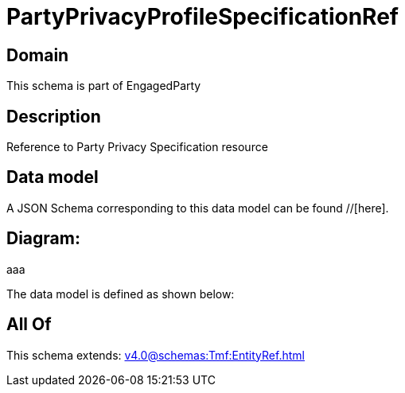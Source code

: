 = PartyPrivacyProfileSpecificationRef

[#domain]
== Domain

This schema is part of EngagedParty

[#description]
== Description
Reference to Party Privacy Specification resource


[#data_model]
== Data model

A JSON Schema corresponding to this data model can be found //[here].

== Diagram:
aaa

The data model is defined as shown below:


[#all_of]
== All Of

This schema extends: xref:v4.0@schemas:Tmf:EntityRef.adoc[]
